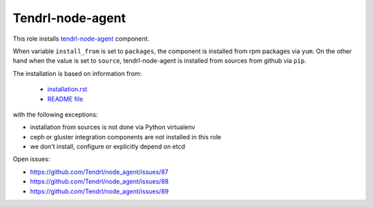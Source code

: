 ===================
 Tendrl-node-agent
===================
 
This role installs `tendrl-node-agent`_ component.

When variable ``install_from`` is set to ``packages``, the component is
installed from rpm packages via ``yum``. On the other hand when the value is
set to ``source``, tendrl-node-agent is installed from sources from github via
``pip``.

The installation is based on information from:

 * `installation.rst`_
 * `README file`_

with the following exceptions:

* installation from sources is not done via Python virtualenv
* ceph or gluster integration components are not installed in this role
* we don't install, configure or explicitly depend on etcd

Open issues:

* https://github.com/Tendrl/node_agent/issues/87
* https://github.com/Tendrl/node_agent/issues/88
* https://github.com/Tendrl/node_agent/issues/89

.. _`installation.rst`: https://github.com/Tendrl/node_agent/blob/master/doc/source/installation.rst
.. _`README file`: https://github.com/Tendrl/node_agent/blob/master/README.rst
.. _`tendrl-node-agent`: https://github.com/Tendrl/node_agent
